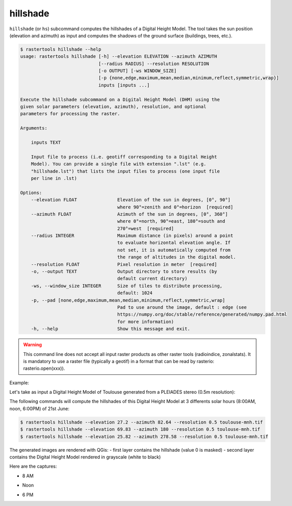 .. hillshade:

hillshade
---------

``hillshade`` (or ``hs``) subcommand computes the hillshades of a Digital Height Model.
The tool takes the sun position (elevation and azimuth) as input and
computes the shadows of the ground surface (buildings, trees, etc.).

.. code-block:: console

  $ rastertools hillshade --help
  usage: rastertools hillshade [-h] --elevation ELEVATION --azimuth AZIMUTH
                               [--radius RADIUS] --resolution RESOLUTION
                               [-o OUTPUT] [-ws WINDOW_SIZE]
                               [-p {none,edge,maximum,mean,median,minimum,reflect,symmetric,wrap}]
                               inputs [inputs ...]

  Execute the hillshade subcommand on a Digital Height Model (DHM) using the
  given solar parameters (elevation, azimuth), resolution, and optional
  parameters for processing the raster.

  Arguments:

      inputs TEXT

      Input file to process (i.e. geotiff corresponding to a Digital Height
      Model). You can provide a single file with extension ".lst" (e.g.
      "hillshade.lst") that lists the input files to process (one input file
      per line in .lst)

  Options:
      --elevation FLOAT               Elevation of the sun in degrees, [0°, 90°]
                                      where 90°=zenith and 0°=horizon  [required]
      --azimuth FLOAT                 Azimuth of the sun in degrees, [0°, 360°]
                                      where 0°=north, 90°=east, 180°=south and
                                      270°=west  [required]
      --radius INTEGER                Maximum distance (in pixels) around a point
                                      to evaluate horizontal elevation angle. If
                                      not set, it is automatically computed from
                                      the range of altitudes in the digital model.
      --resolution FLOAT              Pixel resolution in meter  [required]
      -o, --output TEXT               Output directory to store results (by
                                      default current directory)
      -ws, --window_size INTEGER      Size of tiles to distribute processing,
                                      default: 1024
      -p, --pad [none,edge,maximum,mean,median,minimum,reflect,symmetric,wrap]
                                      Pad to use around the image, default : edge (see
                                      https://numpy.org/doc/stable/reference/generated/numpy.pad.html
                                      for more information)
      -h, --help                      Show this message and exit.


.. warning::
  This command line does not accept all input raster products as other raster tools (radioindice, zonalstats).
  It is mandatory to use a raster file (typically a geotif) in a format that can be read by rasterio: rasterio.open(xxx)).

Example:

Let's take as input a Digital Height Model of Toulouse generated from a PLEIADES stereo (0.5m resolution):

.. image:: ../_static/dsm.jpg

The following commands will compute the hillshades of this Digital Height Model at 3 differents solar
hours (8:00AM, noon, 6:00PM) of 21st June:

.. code-block:: console

  $ rastertools hillshade --elevation 27.2 --azimuth 82.64 --resolution 0.5 toulouse-mnh.tif
  $ rastertools hillshade --elevation 69.83 --azimuth 180 --resolution 0.5 toulouse-mnh.tif
  $ rastertools hillshade --elevation 25.82 --azimuth 278.58 --resolution 0.5 toulouse-mnh.tif

The generated images are rendered with QGis:
- first layer contains the hillshade (value 0 is masked)
- second layer contains the Digital Height Model rendered in grayscale (white to black)

Here are the captures:

- 8 AM

.. image:: ../_static/dsm-hillshade1.jpg

- Noon

.. image:: ../_static/dsm-hillshade2.jpg

- 6 PM

.. image:: ../_static/dsm-hillshade3.jpg


